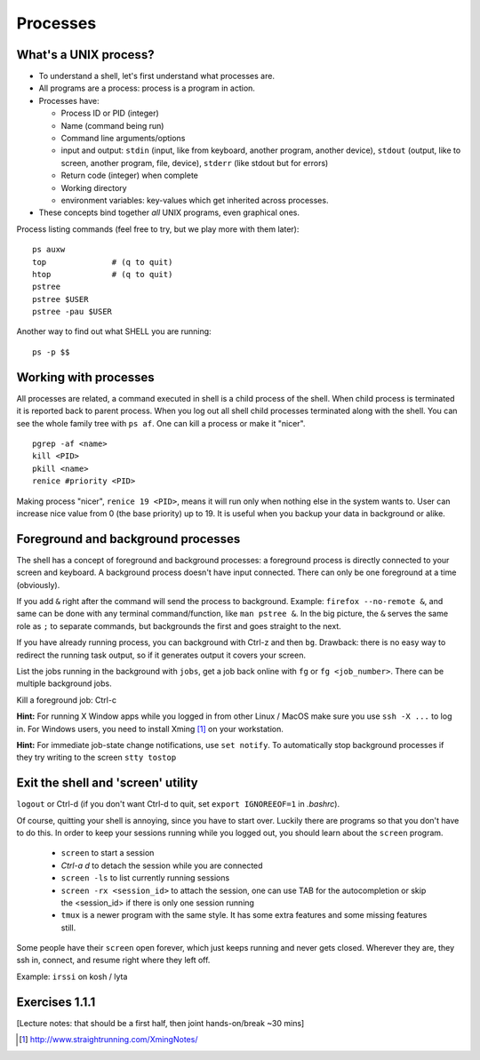 Processes
=========

What's a UNIX process?
----------------------
- To understand a shell, let's first understand what processes are.
- All programs are a process: process is a program in action.
- Processes have:

  - Process ID or PID (integer)
  - Name (command being run)
  - Command line arguments/options
  - input and output: ``stdin`` (input, like from keyboard, another program, another device),
    ``stdout`` (output, like to screen, another program, file, device), ``stderr`` (like stdout but for errors)
  - Return code (integer) when complete
  - Working directory
  - environment variables: key-values which get inherited across processes.

- These concepts bind together *all* UNIX programs, even graphical ones.

Process listing commands (feel free to try, but we play more with them later)::

  ps auxw
  top              # (q to quit)
  htop             # (q to quit)
  pstree
  pstree $USER
  pstree -pau $USER

Another way to find out what SHELL you are running::

  ps -p $$


Working with processes
----------------------
All processes are related, a command executed in shell is a child process of
the shell. When child process is terminated it is reported back to parent process.
When you log out all shell child processes terminated along with the
shell.  You can see the whole family tree with ``ps af``.
One can kill a process or make it "nicer".

::

  pgrep -af <name>
  kill <PID>
  pkill <name>
  renice #priority <PID>

Making process "nicer", ``renice 19 <PID>``, means it will run only when nothing
else in the system wants to.
User can increase nice value from 0 (the base priority) up to 19. It is 
useful when you backup your data in background or alike.


Foreground and background processes
-----------------------------------
The shell has a concept of foreground and background processes: a
foreground process is directly connected to your screen and
keyboard. A background process doesn't have input connected.  There
can only be one foreground at a time (obviously).

If you add ``&`` right after the command will send the process to
background. Example: ``firefox --no-remote &``, and same can be done with
any terminal command/function, like ``man pstree &``.  In the big
picture, the ``&`` serves the same role as ``;`` to separate commands,
but backgrounds the first and goes straight to the next.

If you have already running process, you can background with Ctrl-z and then
``bg``. Drawback: there is no easy way to redirect the running task
output, so if it generates output it covers your screen.

List the jobs running in the background with ``jobs``, get a job back
online with  ``fg`` or ``fg <job_number>``. There can be multiple
background jobs.

Kill a foreground job: Ctrl-c

**Hint:** For running X Window apps while you logged in from other
Linux / MacOS make sure you use ``ssh -X ...`` to log in. For Windows users,
you need to install Xming [#xming]_ on your workstation.

**Hint:** For immediate job-state change notifications, use ``set notify``. To automatically
stop background processes if they try writing to the screen ``stty tostop``


Exit the shell and 'screen' utility
-----------------------------------
``logout`` or Ctrl-d (if you don't want Ctrl-d to quit, set ``export IGNOREEOF=1`` in *.bashrc*).

Of course, quitting your shell is annoying, since you have to start
over.  Luckily there are programs so that you don't have to do this.
In order to keep your sessions running while you logged out, you
should learn about the ``screen`` program.

 - ``screen`` to start a session
 - *Ctrl-a d* to detach the session while you are connected
 - ``screen -ls`` to list currently running sessions
 - ``screen -rx <session_id>`` to attach the session, one can use TAB for the autocompletion or skip the <session_id> if there is only one session running
 - ``tmux`` is a newer program with the same style.  It has some extra
   features and some missing features still.

Some people have their ``screen`` open forever, which just keeps
running and never gets closed.  Wherever they are, they ssh in,
connect, and resume right where they left off.

Example: ``irssi`` on kosh / lyta



Exercises 1.1.1
---------------

[Lecture notes: that should be a first half, then joint hands-on/break ~30 mins]

.. exercise::

 - Find out which shell you are running, your user name, hostname, system name. For Aalto users: set
   your SHELL to BASH if you have not yet done so: ``chsh -s /bin/bash`` on kosh
 - Find out with *man* how to use *top* / *ps* to list all the running processes that belong to you
   Tip: *top* has both command line options and hot keys.
 - Find your shell session's PID, list the processes tree of all child processes that belong to
   your current session, with the command line, PID, user
 - With pgrep list all bash processes, if you have SSH access, try both locally, and on a remote Linux server
 - Run ``man ps``, send it to the background, and return back to the foreground``. Tip: quite ``man`` with 'q'.  
 - Run ``man htop``, send it to backround, and then kill it with ``kill``. Tip: one can
   do it by background job number or by PID.
 - (*) Run ``screen`` session. Detach, close the seesion, open again and attach 'screen' back. Exit 'screen'.
 - (*) Find out how to list a processes tree with ``ps``, both
     all processes and only your own (but all your processes, associated with all terminals)
 - (*) Try a use case: your current ssh session got stuck and does not response. Open another
   ssh session to the same remote host and kill the first one. Tip: ``echo $$`` gives you current
   bash PID.
 - (*) Get any X Window application (firefox, xterm, etc) to run on a remote Linux machine


.. [#xming] http://www.straightrunning.com/XmingNotes/
